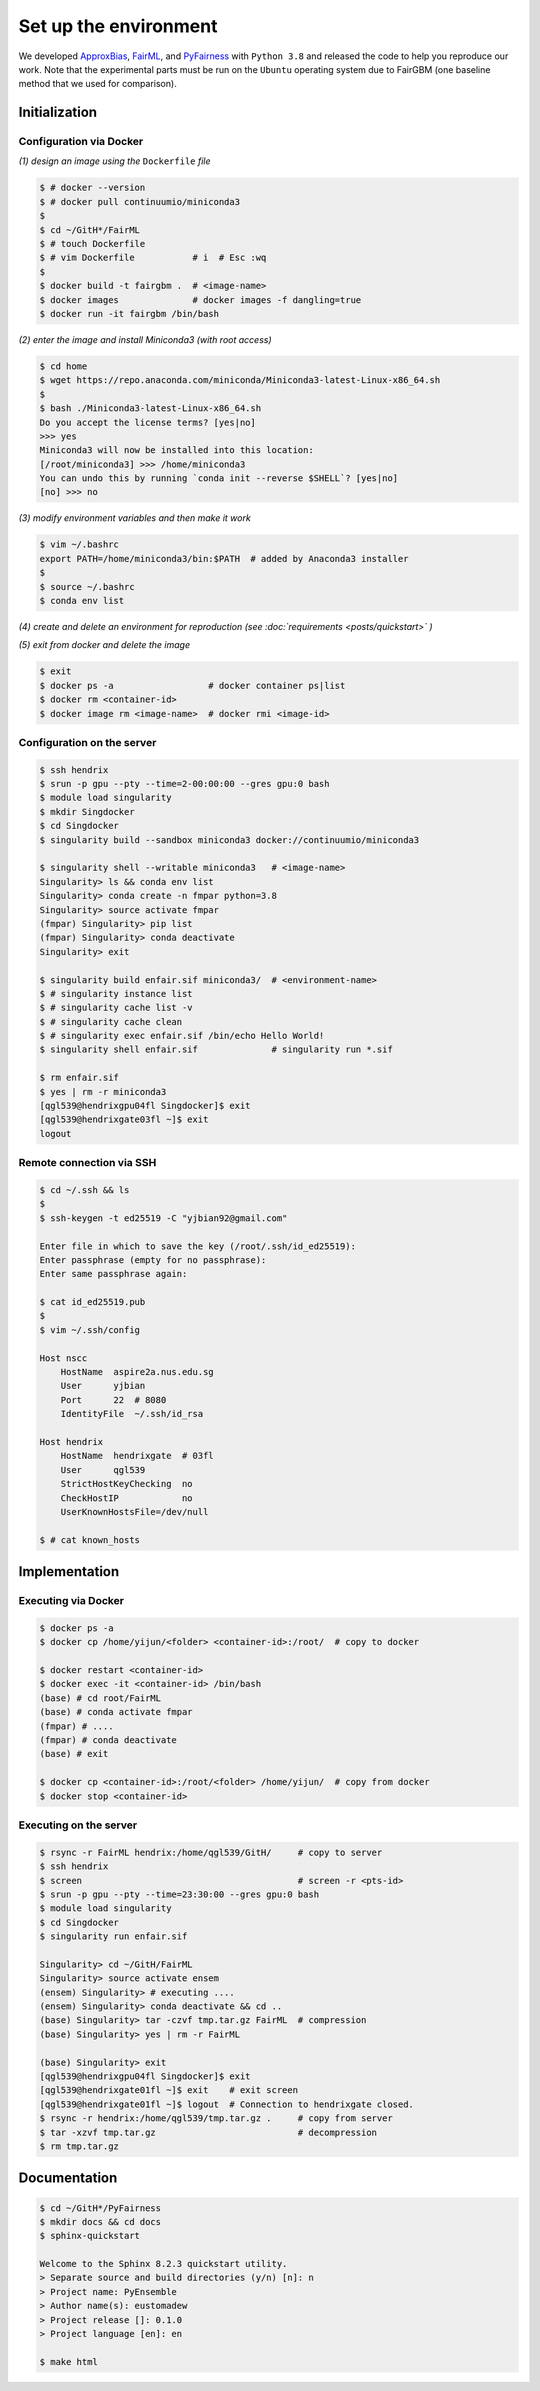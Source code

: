 .. configuration.rst


======================
Set up the environment
======================

.. .. code-block: : console
..   :linenos:


We developed `ApproxBias <https://github.com/eustomaqua/ApproxBias>`_, `FairML <https://github.com/eustomaqua/FairML>`_, and `PyFairness <https://github.com/eustomaqua/PyFairness>`_ with ``Python 3.8`` and released the code to help you reproduce our work. Note that the experimental parts must be run on the ``Ubuntu`` operating system due to FairGBM (one baseline method that we used for comparison).


Initialization
==============

Configuration via Docker
-------------------------

*(1) design an image using the* ``Dockerfile`` *file*

.. code-block:: console

  $ # docker --version
  $ # docker pull continuumio/miniconda3
  $
  $ cd ~/GitH*/FairML
  $ # touch Dockerfile
  $ # vim Dockerfile           # i  # Esc :wq
  $
  $ docker build -t fairgbm .  # <image-name>
  $ docker images              # docker images -f dangling=true
  $ docker run -it fairgbm /bin/bash


*(2) enter the image and install Miniconda3 (with root access)*

.. code-block:: console

  $ cd home
  $ wget https://repo.anaconda.com/miniconda/Miniconda3-latest-Linux-x86_64.sh
  $
  $ bash ./Miniconda3-latest-Linux-x86_64.sh
  Do you accept the license terms? [yes|no]
  >>> yes
  Miniconda3 will now be installed into this location:
  [/root/miniconda3] >>> /home/miniconda3
  You can undo this by running `conda init --reverse $SHELL`? [yes|no]
  [no] >>> no


*(3) modify environment variables and then make it work*

.. code-block:: console

  $ vim ~/.bashrc
  export PATH=/home/miniconda3/bin:$PATH  # added by Anaconda3 installer
  $
  $ source ~/.bashrc
  $ conda env list


*(4) create and delete an environment for reproduction (see :doc:`requirements <posts/quickstart>` )*

*(5) exit from docker and delete the image*

.. code-block:: console

  $ exit
  $ docker ps -a                  # docker container ps|list
  $ docker rm <container-id>
  $ docker image rm <image-name>  # docker rmi <image-id>


Configuration on the server
----------------------------

.. code-block:: console
  
  $ ssh hendrix
  $ srun -p gpu --pty --time=2-00:00:00 --gres gpu:0 bash
  $ module load singularity
  $ mkdir Singdocker
  $ cd Singdocker
  $ singularity build --sandbox miniconda3 docker://continuumio/miniconda3
  
  $ singularity shell --writable miniconda3   # <image-name>
  Singularity> ls && conda env list
  Singularity> conda create -n fmpar python=3.8
  Singularity> source activate fmpar
  (fmpar) Singularity> pip list
  (fmpar) Singularity> conda deactivate
  Singularity> exit
  
  $ singularity build enfair.sif miniconda3/  # <environment-name>
  $ # singularity instance list
  $ # singularity cache list -v
  $ # singularity cache clean
  $ # singularity exec enfair.sif /bin/echo Hello World!
  $ singularity shell enfair.sif              # singularity run *.sif
  
  $ rm enfair.sif
  $ yes | rm -r miniconda3
  [qgl539@hendrixgpu04fl Singdocker]$ exit
  [qgl539@hendrixgate03fl ~]$ exit
  logout


Remote connection via SSH
----------------------------------

.. Permission, access, SSH into a remote server
.. https://docs.github.com/en/authentication/troubleshooting-ssh/error-permission-denied-publickey
.. https://www.digitalocean.com/community/tutorials/how-to-use-ssh-to-connect-to-a-remote-server

.. code-block:: console

  $ cd ~/.ssh && ls
  $
  $ ssh-keygen -t ed25519 -C "yjbian92@gmail.com"

  Enter file in which to save the key (/root/.ssh/id_ed25519):
  Enter passphrase (empty for no passphrase):
  Enter same passphrase again:
  
  $ cat id_ed25519.pub
  $
  $ vim ~/.ssh/config

  Host nscc
      HostName  aspire2a.nus.edu.sg
      User      yjbian
      Port      22  # 8080
      IdentityFile  ~/.ssh/id_rsa

  Host hendrix
      HostName  hendrixgate  # 03fl
      User      qgl539
      StrictHostKeyChecking  no
      CheckHostIP            no
      UserKnownHostsFile=/dev/null

  $ # cat known_hosts



Implementation
==============

Executing via Docker
-------------------------

.. code-block:: console
  
  $ docker ps -a
  $ docker cp /home/yijun/<folder> <container-id>:/root/  # copy to docker
  
  $ docker restart <container-id>
  $ docker exec -it <container-id> /bin/bash
  (base) # cd root/FairML
  (base) # conda activate fmpar
  (fmpar) # ....
  (fmpar) # conda deactivate
  (base) # exit
  
  $ docker cp <container-id>:/root/<folder> /home/yijun/  # copy from docker
  $ docker stop <container-id>


Executing on the server
-------------------------

.. code-block:: console

  $ rsync -r FairML hendrix:/home/qgl539/GitH/     # copy to server
  $ ssh hendrix
  $ screen                                         # screen -r <pts-id>
  $ srun -p gpu --pty --time=23:30:00 --gres gpu:0 bash
  $ module load singularity
  $ cd Singdocker
  $ singularity run enfair.sif

  Singularity> cd ~/GitH/FairML
  Singularity> source activate ensem
  (ensem) Singularity> # executing ....
  (ensem) Singularity> conda deactivate && cd ..
  (base) Singularity> tar -czvf tmp.tar.gz FairML  # compression
  (base) Singularity> yes | rm -r FairML

  (base) Singularity> exit
  [qgl539@hendrixgpu04fl Singdocker]$ exit
  [qgl539@hendrixgate01fl ~]$ exit    # exit screen
  [qgl539@hendrixgate01fl ~]$ logout  # Connection to hendrixgate closed.
  $ rsync -r hendrix:/home/qgl539/tmp.tar.gz .     # copy from server
  $ tar -xzvf tmp.tar.gz                           # decompression
  $ rm tmp.tar.gz


Documentation
=============

.. code-block:: console

  $ cd ~/GitH*/PyFairness
  $ mkdir docs && cd docs
  $ sphinx-quickstart

  Welcome to the Sphinx 8.2.3 quickstart utility.
  > Separate source and build directories (y/n) [n]: n
  > Project name: PyEnsemble
  > Author name(s): eustomadew
  > Project release []: 0.1.0
  > Project language [en]: en

  $ make html

